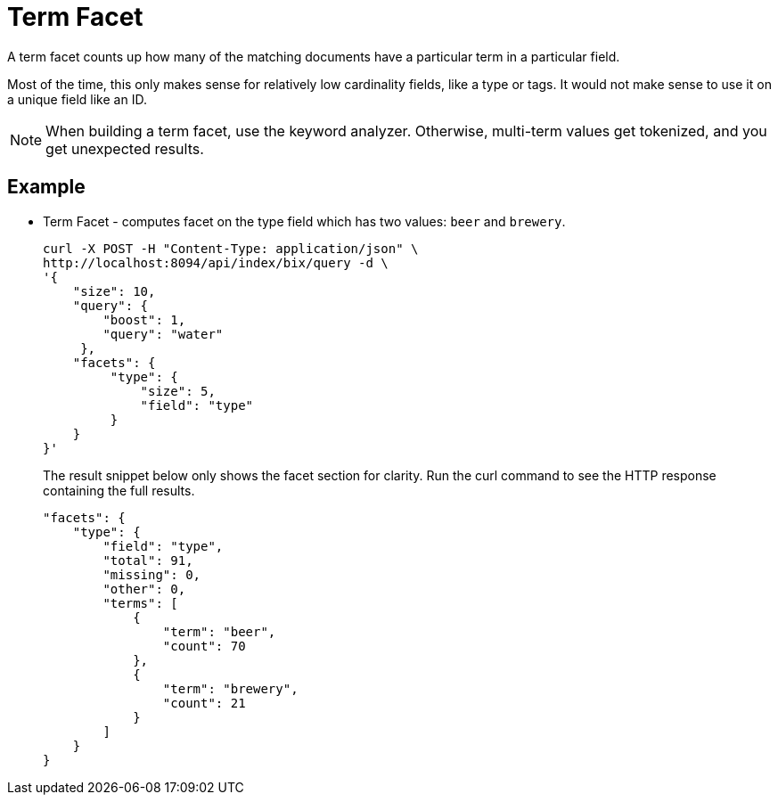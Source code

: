 [#term-facet]
= Term Facet

A term facet counts up how many of the matching documents have a particular term in a particular field.

Most of the time, this only makes sense for relatively low cardinality fields, like a type or tags. It would not make sense to use it on a unique field like an ID.

NOTE: When building a term facet, use the keyword analyzer. Otherwise, multi-term values get tokenized, and you get unexpected results.

== Example

* Term Facet - computes facet on the type field which has two values: `beer` and `brewery`.
+
----
curl -X POST -H "Content-Type: application/json" \
http://localhost:8094/api/index/bix/query -d \
'{
    "size": 10,
    "query": {
        "boost": 1,
        "query": "water"
     },
    "facets": {
         "type": {
             "size": 5,
             "field": "type"
         }
    }
}'
----
+
The result snippet below only shows the facet section for clarity.
Run the curl command to see the HTTP response containing the full results.
+
[source,json]
----
"facets": {
    "type": {
        "field": "type",
        "total": 91,
        "missing": 0,
        "other": 0,
        "terms": [
            {
                "term": "beer",
                "count": 70
            },
            {
                "term": "brewery",
                "count": 21
            }
        ]
    }
}
----

